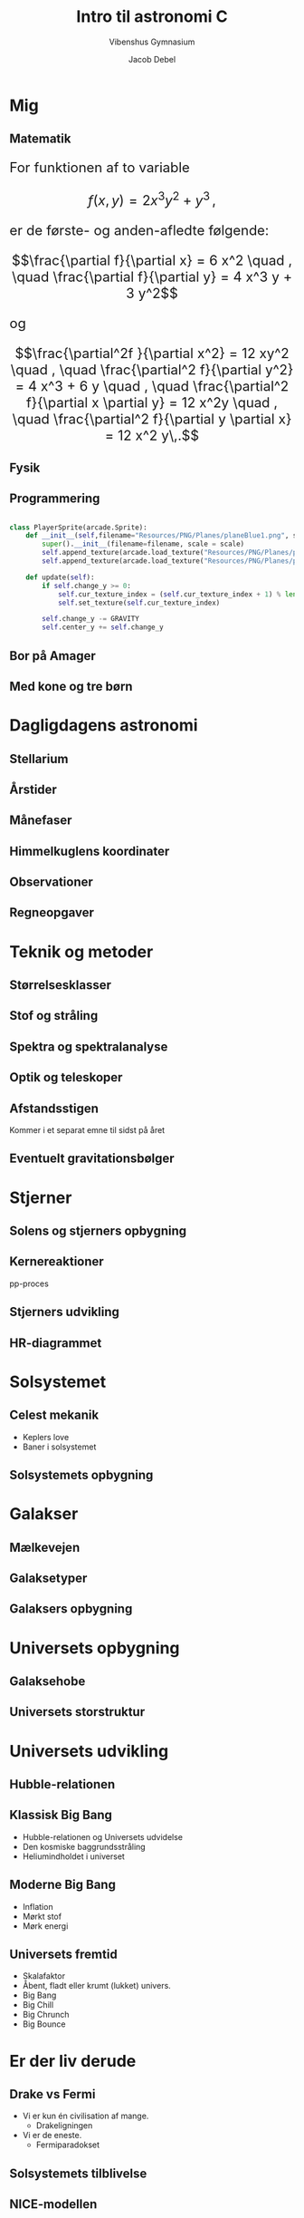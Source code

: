 #+title: Intro til astronomi C
#+subtitle: Vibenshus Gymnasium
#+author: Jacob Debel
#+date: 
# Themes: beige|black|blood|league|moon|night|serif|simple|sky|solarized|white
#+reveal_theme: black
#+reveal_title_slide: <h2>%t</h2><h3>%s</h3><h4>%a</h4><h4>%d</h4>
#+reveal_title_slide_background: ./img/2021-01-12_12-33-41_180524-milky-way-mn-1418_d5ad12146e1dcb198ab0bea429dcd58b.jpg
#+reveal_default_slide_background: ./img/2021-01-12_12-33-41_180524-milky-way-mn-1418_d5ad12146e1dcb198ab0bea429dcd58b.jpg
#+reveal_extra_options: slideNumber:"c/t",progress:true,transition:"slide",navigationMode:"default",history:false,hash:true
#+options: toc:nil num:nil tags:nil timestamp:nil ^:{}

* Mig

** Matematik
#+html: <font size=5>
For funktionen af to variable  

$$f(x,y) = 2 x^3 y^2+y^3\,,$$

er de første- og anden-afledte følgende:

$$\frac{\partial f}{\partial x} = 6 x^2 \quad , \quad \frac{\partial f}{\partial y} = 4 x^3 y + 3 y^2$$

og 

$$\frac{\partial^2f }{\partial x^2} = 12 xy^2 \quad , \quad \frac{\partial^2 f}{\partial y^2} = 4 x^3 + 6 y \quad , \quad \frac{\partial^2 f}{\partial x \partial y} = 12 x^2y \quad , \quad \frac{\partial^2 f}{\partial y \partial x} = 12 x^2 y\,.$$

#+html: </font size>

** Fysik

#+attr_html: :width 40% :align left
[[file:img/atlas.jpg]]

#+attr_html: :width 40% :align right
[[file:img/feynman.png]] 

** Programmering
#+reveal_html: <div style="font-size: 60%;">   
#+begin_src python 

class PlayerSprite(arcade.Sprite):
    def __init__(self,filename="Resources/PNG/Planes/planeBlue1.png", scale = SPRITE_SCALE):
        super().__init__(filename=filename, scale = scale)
        self.append_texture(arcade.load_texture("Resources/PNG/Planes/planeBlue2.png"))
        self.append_texture(arcade.load_texture("Resources/PNG/Planes/planeBlue3.png"))

    def update(self):
        if self.change_y >= 0:
            self.cur_texture_index = (self.cur_texture_index + 1) % len(self.textures)
            self.set_texture(self.cur_texture_index)

        self.change_y -= GRAVITY
        self.center_y += self.change_y
#+end_src 

#+DOWNLOADED: /tmp/screenshot.png @ 2019-08-10 21:42:43
#+attr_html: :height 300px
[[file:img/Mig/screenshot_2019-08-10_21-42-43.png]]





** Bor på Amager
   
#+attr_html: :width 100%
[[file:img/amager.png]]

** Med kone og tre børn
   
#+attr_html: :width 80%
[[./img/Familien.jpg]]

* Dagligdagens astronomi

** Stellarium

#+attr_html: :width 50%
[[file:img/stellarium.jpg]]

** Årstider
   
[[file:img/Aarstidene.jpg]]

** Månefaser

[[file:img/Phases_of_the_Moon.png]]

** Himmelkuglens koordinater

#+DOWNLOADED: /tmp/screenshot.png @ 2019-08-10 15:20:07
#+attr_html: :width 50%
[[file:img/Dagligdagens_astronomi/screenshot_2019-08-10_15-20-07.png]]

** Observationer

#+attr_html: :width 70%
[[file:img/observation.jpg]]

** Regneopgaver

#+DOWNLOADED: /tmp/screenshot.png @ 2019-08-10 15:30:42
#+attr_html: :width 100%
[[file:img/Dagligdagens_astronomi/screenshot_2019-08-10_15-30-42.png]]

* Teknik og metoder

** Størrelsesklasser

#+attr_html: :width 40%
[[file:img/stoerrelsesklasser.png]]

** Stof og stråling

#+DOWNLOADED: /tmp/screenshot.png @ 2019-08-10 15:35:44
#+attr_html: :width 60%
[[file:img/Teknik_og_metoder/screenshot_2019-08-10_15-35-44.png]]

** Spektra og spektralanalyse

#+DOWNLOADED: /tmp/screenshot.png @ 2019-08-10 15:38:05
#+attr_html: :width 70%
[[file:img/Teknik_og_metoder/screenshot_2019-08-10_15-38-05.png]]

** Optik og teleskoper

#+attr_html: :width 70%
[[file:img/keplerteleskop.png]]

** Afstandsstigen
Kommer i et separat emne til sidst på året

#+DOWNLOADED: /tmp/screenshot.png @ 2019-08-10 15:45:32
#+attr_html: :width 40%
[[file:img/Teknik_og_metoder/screenshot_2019-08-10_15-45-32.png]]

** Eventuelt gravitationsbølger
   
#+attr_html: :width 70%
[[file:img/gravitational_waves.jpg]]

* Stjerner

** Solens og stjerners opbygning
   
#+DOWNLOADED: /tmp/screenshot.png @ 2019-08-10 15:52:36
#+attr_html: :width 50%
[[file:img/Stjerner/screenshot_2019-08-10_15-52-36.png]]

** Kernereaktioner
pp-proces

#+attr_html: :width 50%
[[file:img/pp-proces.png]]

** Stjerners udvikling
   
#+attr_html: :width 70%
[[file:img/stellar_evolution.jpg]]

** HR-diagrammet

#+DOWNLOADED: /tmp/screenshot.png @ 2019-08-10 15:56:34
#+attr_html: :width 70%
[[file:img/Stjerner/screenshot_2019-08-10_15-56-34.png]]

* Solsystemet

** Celest mekanik
   
- Keplers love
- Baner i solsystemet

[[file:img/celestial-mechanics.jpg]]

** Solsystemets opbygning

[[file:img/solarsystem.jpg]]

* Galakser

** Mælkevejen

#+attr_html: :width 30%
[[file:img/milkyway.jpg]]

** Galaksetyper

#+DOWNLOADED: /tmp/screenshot.png @ 2019-08-10 16:02:29
#+attr_html: :width 80%
[[file:img/Galakser/screenshot_2019-08-10_16-02-29.png]]

** Galaksers opbygning

#+DOWNLOADED: /tmp/screenshot.png @ 2019-08-10 16:07:11
#+attr_html: :width 70%
[[file:img/Galakser/screenshot_2019-08-10_16-07-11.png]]

* Universets opbygning

** Galaksehobe

#+DOWNLOADED: /tmp/screenshot.png @ 2019-08-10 16:19:07
#+attr_html: :width 70%
[[file:img/Universets_opbygning/screenshot_2019-08-10_16-19-07.png]]

** Universets storstruktur

#+DOWNLOADED: /tmp/screenshot.png @ 2019-08-10 16:19:49
#+attr_html: :width 80% 
[[file:img/Universets_opbygning/screenshot_2019-08-10_16-19-49.png]]

* Universets udvikling

** Hubble-relationen

#+DOWNLOADED: /tmp/screenshot.png @ 2019-08-10 16:21:30
#+attr_html: :width 70%
[[file:img/Universets_udvikling/screenshot_2019-08-10_16-21-30.png]]

** Klassisk Big Bang
  
- Hubble-relationen og Universets udvidelse
- Den kosmiske baggrundsstråling
- Heliumindholdet i universet
  
#+DOWNLOADED: /tmp/screenshot.png @ 2019-08-10 16:25:29
#+attr_html: :width 80%
[[file:img/Klassisk_Big_Bang/screenshot_2019-08-10_16-25-29.png]]


** Moderne Big Bang
   
- Inflation
- Mørkt stof
- Mørk energi


#+DOWNLOADED: /tmp/screenshot.png @ 2019-08-10 16:27:23
#+attr_html: :width 50%
[[file:img/Klassisk_Big_Bang/screenshot_2019-08-10_16-27-23.png]]

** Universets fremtid

- Skalafaktor
- Åbent, fladt eller krumt (lukket) univers.
- Big Bang
- Big Chill
- Big Chrunch
- Big Bounce
  
* Er der liv derude

** Drake vs Fermi
- Vi er kun én civilisation af mange.
  - Drakeligningen
- Vi er de eneste.
  - Fermiparadokset
    
** Solsystemets tilblivelse

[[file:img/2020-04-27_09-52-38_hqdefault.jpg]]

** NICE-modellen

[[file:img/2020-04-29_10-12-28_1024px-Lhborbits.png]]


** Exoplaneter

- Målemetoder
- Den beboelige zone

#+DOWNLOADED: /tmp/screenshot.png @ 2019-08-10 16:34:36
#+attr_html: :width 35%
[[file:img/Liv:_Opst%C3%A5en,_udvikling_og_udbredelse/screenshot_2019-08-10_16-34-36.png]]


* Eksamen?

** Astronomisk portfolio

- Materialer fra mig.
- Materialer I selv udarbejder (skriftlige produkter, beregninger, osv).
- Materiale fra informationssøgning.

- Indgår i den løbende evaluering.
- Skal anvendes til den mundtlige eksamen.

** Mundtlig prøve

- 24 min. forberedelse.
- 24 min. eksamination.
- I trækker et *kendt* eksamensspørgsmål. 
- Faglig samtale omkring emnet, ledet af eksaminator. I får dog lov til at lægge ud.
- Den astronomiske portfolio skal inddrages, hvor det giver mening.
